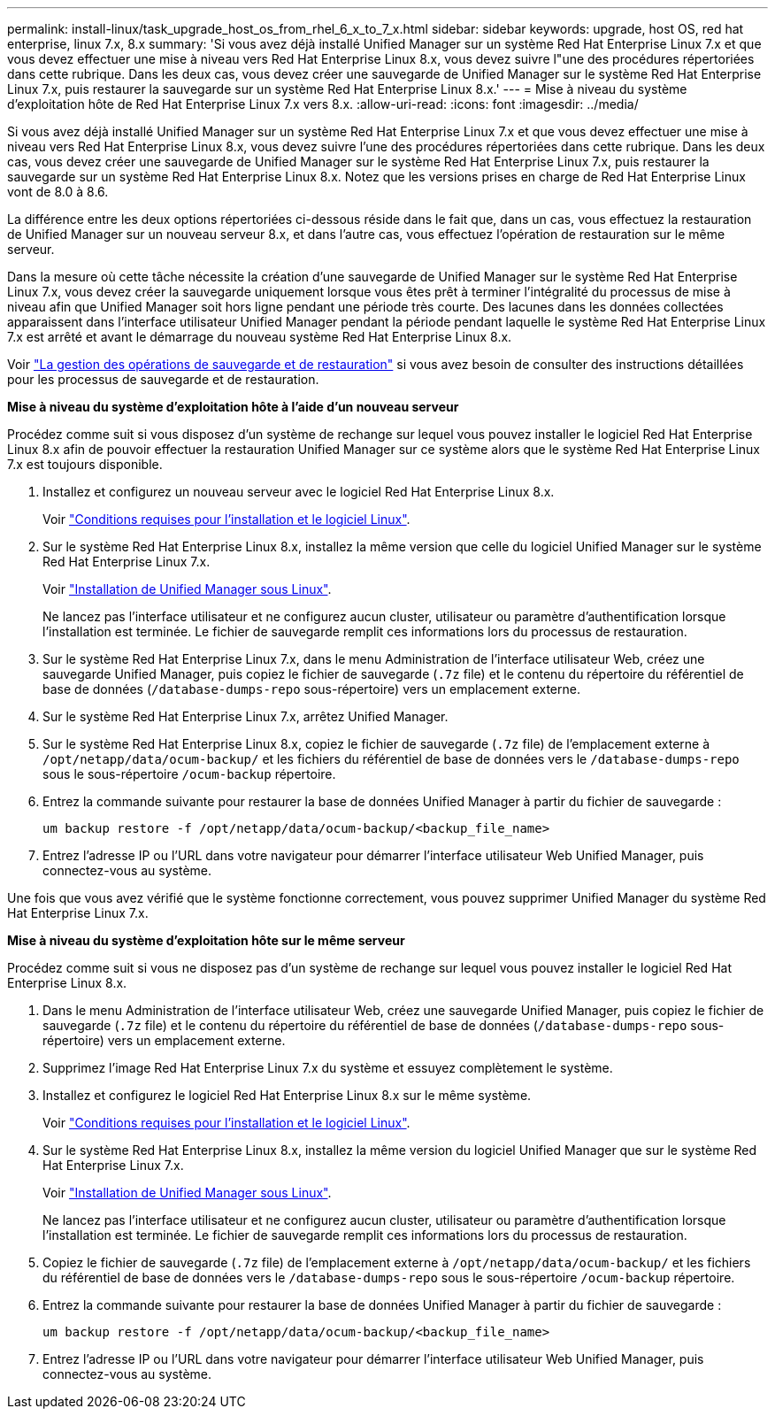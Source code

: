 ---
permalink: install-linux/task_upgrade_host_os_from_rhel_6_x_to_7_x.html 
sidebar: sidebar 
keywords: upgrade, host OS, red hat enterprise, linux 7.x, 8.x 
summary: 'Si vous avez déjà installé Unified Manager sur un système Red Hat Enterprise Linux 7.x et que vous devez effectuer une mise à niveau vers Red Hat Enterprise Linux 8.x, vous devez suivre l"une des procédures répertoriées dans cette rubrique. Dans les deux cas, vous devez créer une sauvegarde de Unified Manager sur le système Red Hat Enterprise Linux 7.x, puis restaurer la sauvegarde sur un système Red Hat Enterprise Linux 8.x.' 
---
= Mise à niveau du système d'exploitation hôte de Red Hat Enterprise Linux 7.x vers 8.x.
:allow-uri-read: 
:icons: font
:imagesdir: ../media/


[role="lead"]
Si vous avez déjà installé Unified Manager sur un système Red Hat Enterprise Linux 7.x et que vous devez effectuer une mise à niveau vers Red Hat Enterprise Linux 8.x, vous devez suivre l'une des procédures répertoriées dans cette rubrique. Dans les deux cas, vous devez créer une sauvegarde de Unified Manager sur le système Red Hat Enterprise Linux 7.x, puis restaurer la sauvegarde sur un système Red Hat Enterprise Linux 8.x. Notez que les versions prises en charge de Red Hat Enterprise Linux vont de 8.0 à 8.6.

La différence entre les deux options répertoriées ci-dessous réside dans le fait que, dans un cas, vous effectuez la restauration de Unified Manager sur un nouveau serveur 8.x, et dans l'autre cas, vous effectuez l'opération de restauration sur le même serveur.

Dans la mesure où cette tâche nécessite la création d'une sauvegarde de Unified Manager sur le système Red Hat Enterprise Linux 7.x, vous devez créer la sauvegarde uniquement lorsque vous êtes prêt à terminer l'intégralité du processus de mise à niveau afin que Unified Manager soit hors ligne pendant une période très courte. Des lacunes dans les données collectées apparaissent dans l'interface utilisateur Unified Manager pendant la période pendant laquelle le système Red Hat Enterprise Linux 7.x est arrêté et avant le démarrage du nouveau système Red Hat Enterprise Linux 8.x.

Voir link:../health-checker/concept_manage_backup_and_restore_operations.html["La gestion des opérations de sauvegarde et de restauration"] si vous avez besoin de consulter des instructions détaillées pour les processus de sauvegarde et de restauration.

*Mise à niveau du système d'exploitation hôte à l'aide d'un nouveau serveur*

Procédez comme suit si vous disposez d'un système de rechange sur lequel vous pouvez installer le logiciel Red Hat Enterprise Linux 8.x afin de pouvoir effectuer la restauration Unified Manager sur ce système alors que le système Red Hat Enterprise Linux 7.x est toujours disponible.

. Installez et configurez un nouveau serveur avec le logiciel Red Hat Enterprise Linux 8.x.
+
Voir link:reference_red_hat_and_centos_software_and_installation_requirements.html["Conditions requises pour l'installation et le logiciel Linux"].

. Sur le système Red Hat Enterprise Linux 8.x, installez la même version que celle du logiciel Unified Manager sur le système Red Hat Enterprise Linux 7.x.
+
Voir link:concept_install_unified_manager_on_rhel_or_centos.html["Installation de Unified Manager sous Linux"].

+
Ne lancez pas l'interface utilisateur et ne configurez aucun cluster, utilisateur ou paramètre d'authentification lorsque l'installation est terminée. Le fichier de sauvegarde remplit ces informations lors du processus de restauration.

. Sur le système Red Hat Enterprise Linux 7.x, dans le menu Administration de l'interface utilisateur Web, créez une sauvegarde Unified Manager, puis copiez le fichier de sauvegarde (`.7z` file) et le contenu du répertoire du référentiel de base de données (`/database-dumps-repo` sous-répertoire) vers un emplacement externe.
. Sur le système Red Hat Enterprise Linux 7.x, arrêtez Unified Manager.
. Sur le système Red Hat Enterprise Linux 8.x, copiez le fichier de sauvegarde (`.7z` file) de l'emplacement externe à `/opt/netapp/data/ocum-backup/` et les fichiers du référentiel de base de données vers le `/database-dumps-repo` sous le sous-répertoire `/ocum-backup` répertoire.
. Entrez la commande suivante pour restaurer la base de données Unified Manager à partir du fichier de sauvegarde :
+
`um backup restore -f /opt/netapp/data/ocum-backup/<backup_file_name>`

. Entrez l'adresse IP ou l'URL dans votre navigateur pour démarrer l'interface utilisateur Web Unified Manager, puis connectez-vous au système.


Une fois que vous avez vérifié que le système fonctionne correctement, vous pouvez supprimer Unified Manager du système Red Hat Enterprise Linux 7.x.

*Mise à niveau du système d'exploitation hôte sur le même serveur*

Procédez comme suit si vous ne disposez pas d'un système de rechange sur lequel vous pouvez installer le logiciel Red Hat Enterprise Linux 8.x.

. Dans le menu Administration de l'interface utilisateur Web, créez une sauvegarde Unified Manager, puis copiez le fichier de sauvegarde (`.7z` file) et le contenu du répertoire du référentiel de base de données (`/database-dumps-repo` sous-répertoire) vers un emplacement externe.
. Supprimez l'image Red Hat Enterprise Linux 7.x du système et essuyez complètement le système.
. Installez et configurez le logiciel Red Hat Enterprise Linux 8.x sur le même système.
+
Voir link:reference_red_hat_and_centos_software_and_installation_requirements.html["Conditions requises pour l'installation et le logiciel Linux"].

. Sur le système Red Hat Enterprise Linux 8.x, installez la même version du logiciel Unified Manager que sur le système Red Hat Enterprise Linux 7.x.
+
Voir link:concept_install_unified_manager_on_rhel_or_centos.html["Installation de Unified Manager sous Linux"].

+
Ne lancez pas l'interface utilisateur et ne configurez aucun cluster, utilisateur ou paramètre d'authentification lorsque l'installation est terminée. Le fichier de sauvegarde remplit ces informations lors du processus de restauration.

. Copiez le fichier de sauvegarde (`.7z` file) de l'emplacement externe à `/opt/netapp/data/ocum-backup/` et les fichiers du référentiel de base de données vers le `/database-dumps-repo` sous le sous-répertoire `/ocum-backup` répertoire.
. Entrez la commande suivante pour restaurer la base de données Unified Manager à partir du fichier de sauvegarde :
+
`um backup restore -f /opt/netapp/data/ocum-backup/<backup_file_name>`

. Entrez l'adresse IP ou l'URL dans votre navigateur pour démarrer l'interface utilisateur Web Unified Manager, puis connectez-vous au système.

